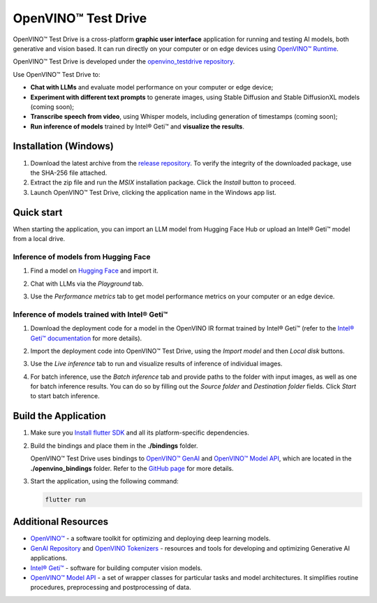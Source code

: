 ===============================================================================================
OpenVINO™ Test Drive
===============================================================================================


.. meta::
   :description: See how to test your models with OpenVINO, using a simple graphic interface of
                 Test Drive.



OpenVINO™ Test Drive is a cross-platform **graphic user interface** application for running and
testing AI models, both generative and vision based.
It can run directly on your computer or on edge devices using
`OpenVINO™ Runtime <https://github.com/openvinotoolkit/openvino>`__.

OpenVINO™ Test Drive is developed under the `openvino_testdrive repository <https://github.com/openvinotoolkit/openvino_testdrive>`__.

Use OpenVINO™ Test Drive to:

* **Chat with LLMs** and evaluate model performance on your computer or edge device;
* **Experiment with different text prompts** to generate images, using Stable
  Diffusion and Stable DiffusionXL models (coming soon);
* **Transcribe speech from video**, using Whisper models, including generation
  of timestamps (coming soon);
* **Run inference of models** trained by Intel® Geti™ and **visualize the results**.


Installation (Windows)
###############################################################################################

1. Download the latest archive from the
   `release repository <https://storage.openvinotoolkit.org/repositories/openvino_testdrive/packages>`__.
   To verify the integrity of the downloaded package, use the SHA-256 file attached.

2. Extract the zip file and run the *MSIX* installation package. Click the `Install` button to
   proceed.

3. Launch OpenVINO™ Test Drive, clicking the application name in the Windows app list.


Quick start
###############################################################################################

When starting the application, you can import an LLM model from Hugging Face Hub
or upload an Intel® Geti™ model from a local drive.

Inference of models from Hugging Face
+++++++++++++++++++++++++++++++++++++++++++++++++++++++++++++++++++++++++++++++++++++++++++++++

1. Find a model on `Hugging Face <https://huggingface.co/>`__ and import it.

   .. image:: ../../assets/images/TestDrive_llm_import.gif
      :align: center
      :alt: how to import a model to test drive

2. Chat with LLMs via the `Playground` tab.

   .. image:: ../../assets/images/TestDrive_llm_model_chat.gif
      :align: center
      :alt: chatting with llm models in test drive

3. Use the `Performance metrics` tab to get model performance metrics on your
   computer or an edge device.

   .. image:: ../../assets/images/TestDrive_llm_metrics.gif
      :align: center
      :alt: verifying llm performance in test drive

Inference of models trained with Intel® Geti™
+++++++++++++++++++++++++++++++++++++++++++++++++++++++++++++++++++++++++++++++++++++++++++++++

1. Download the deployment code for a model in the OpenVINO IR format trained
   by Intel® Geti™ (refer to the `Intel® Geti™ documentation <https://docs.geti.intel.com>`__
   for more details).

   .. image:: ../../assets/images/TestDrive_geti_download.gif
      :align: center
      :alt: verifying llm performance in test drive

2. Import the deployment code into OpenVINO™ Test Drive, using the *Import model* and then
   *Local disk* buttons.

3. Use the *Live inference* tab to run and visualize results of inference of individual images.

4. For batch inference, use the *Batch inference* tab and provide paths to the folder
   with input images, as well as one for batch inference results. You can do so by filling out
   the *Source folder* and *Destination folder* fields. Click *Start* to start batch inference.


Build the Application
###############################################################################################

1. Make sure you `Install flutter SDK <https://docs.flutter.dev/get-started/install>`__
   and all its platform-specific dependencies.
2. Build the bindings and place them in the **./bindings** folder.

   OpenVINO™ Test Drive uses bindings to `OpenVINO™ GenAI <https://github.com/openvinotoolkit/openvino.genai>`__
   and `OpenVINO™ Model API <https://github.com/openvinotoolkit/model_api>`__,
   which are located in the **./openvino_bindings** folder. Refer to the
   `GitHub page <https://github.com/openvinotoolkit/openvino_testdrive/blob/main/openvino_bindings/>`__
   for more details.

3. Start the application, using the following command:

   .. code-block:: console

      flutter run

Additional Resources
###############################################################################################

- `OpenVINO™ <https://github.com/openvinotoolkit/openvino>`__ - a software toolkit
  for optimizing and deploying deep learning models.
- `GenAI Repository <https://github.com/openvinotoolkit/openvino.genai>`__ and
  `OpenVINO Tokenizers <https://github.com/openvinotoolkit/openvino_tokenizers>`__
  - resources and tools for developing and optimizing Generative AI applications.
- `Intel® Geti™ <https://docs.geti.intel.com/>`__ - software for building computer
  vision models.
- `OpenVINO™ Model API <https://github.com/openvinotoolkit/model_api>`__
  - a set of wrapper classes for particular tasks and model architectures.
  It simplifies routine procedures, preprocessing and postprocessing of data.
